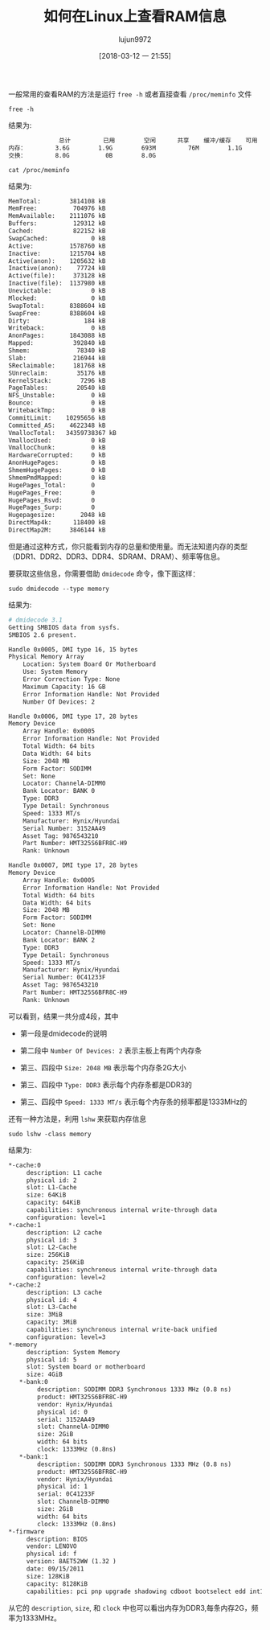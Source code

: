 #+TITLE: 如何在Linux上查看RAM信息
#+AUTHOR: lujun9972
#+TAGS: linux和它的小伙伴,hardware
#+DATE: [2018-03-12 一 21:55]
#+LANGUAGE:  zh-CN
#+OPTIONS:  H:6 num:nil toc:t \n:nil ::t |:t ^:nil -:nil f:t *:t <:nil

一般常用的查看RAM的方法是运行 =free -h= 或者直接查看 =/proc/meminfo= 文件

#+BEGIN_SRC shell :results org
  free -h
#+END_SRC

结果为:
#+BEGIN_SRC org
              总计         已用        空闲      共享    缓冲/缓存    可用
内存：        3.6G        1.9G        693M         76M        1.1G        2.0G
交换：        8.0G          0B        8.0G
#+END_SRC


#+BEGIN_SRC shell :results org
  cat /proc/meminfo
#+END_SRC

结果为:
#+BEGIN_SRC org
MemTotal:        3814108 kB
MemFree:          704976 kB
MemAvailable:    2111076 kB
Buffers:          129312 kB
Cached:           822152 kB
SwapCached:            0 kB
Active:          1578760 kB
Inactive:        1215704 kB
Active(anon):    1205632 kB
Inactive(anon):    77724 kB
Active(file):     373128 kB
Inactive(file):  1137980 kB
Unevictable:           0 kB
Mlocked:               0 kB
SwapTotal:       8388604 kB
SwapFree:        8388604 kB
Dirty:               184 kB
Writeback:             0 kB
AnonPages:       1843088 kB
Mapped:           392840 kB
Shmem:             78340 kB
Slab:             216944 kB
SReclaimable:     181768 kB
SUnreclaim:        35176 kB
KernelStack:        7296 kB
PageTables:        20540 kB
NFS_Unstable:          0 kB
Bounce:                0 kB
WritebackTmp:          0 kB
CommitLimit:    10295656 kB
Committed_AS:    4622348 kB
VmallocTotal:   34359738367 kB
VmallocUsed:           0 kB
VmallocChunk:          0 kB
HardwareCorrupted:     0 kB
AnonHugePages:         0 kB
ShmemHugePages:        0 kB
ShmemPmdMapped:        0 kB
HugePages_Total:       0
HugePages_Free:        0
HugePages_Rsvd:        0
HugePages_Surp:        0
Hugepagesize:       2048 kB
DirectMap4k:      118400 kB
DirectMap2M:     3846144 kB
#+END_SRC

但是通过这种方式，你只能看到内存的总量和使用量。而无法知道内存的类型（DDR1、DDR2、DDR3、DDR4、SDRAM、DRAM）、频率等信息。

要获取这些信息，你需要借助 =dmidecode= 命令，像下面这样：

#+BEGIN_SRC shell :dir /sudo:: :results org
  sudo dmidecode --type memory
#+END_SRC

结果为:
#+BEGIN_SRC org
# dmidecode 3.1
Getting SMBIOS data from sysfs.
SMBIOS 2.6 present.

Handle 0x0005, DMI type 16, 15 bytes
Physical Memory Array
	Location: System Board Or Motherboard
	Use: System Memory
	Error Correction Type: None
	Maximum Capacity: 16 GB
	Error Information Handle: Not Provided
	Number Of Devices: 2

Handle 0x0006, DMI type 17, 28 bytes
Memory Device
	Array Handle: 0x0005
	Error Information Handle: Not Provided
	Total Width: 64 bits
	Data Width: 64 bits
	Size: 2048 MB
	Form Factor: SODIMM
	Set: None
	Locator: ChannelA-DIMM0
	Bank Locator: BANK 0
	Type: DDR3
	Type Detail: Synchronous
	Speed: 1333 MT/s
	Manufacturer: Hynix/Hyundai
	Serial Number: 3152AA49
	Asset Tag: 9876543210
	Part Number: HMT325S6BFR8C-H9  
	Rank: Unknown

Handle 0x0007, DMI type 17, 28 bytes
Memory Device
	Array Handle: 0x0005
	Error Information Handle: Not Provided
	Total Width: 64 bits
	Data Width: 64 bits
	Size: 2048 MB
	Form Factor: SODIMM
	Set: None
	Locator: ChannelB-DIMM0
	Bank Locator: BANK 2
	Type: DDR3
	Type Detail: Synchronous
	Speed: 1333 MT/s
	Manufacturer: Hynix/Hyundai
	Serial Number: 0C41233F
	Asset Tag: 9876543210
	Part Number: HMT325S6BFR8C-H9  
	Rank: Unknown

#+END_SRC

可以看到，结果一共分成4段，其中

+ 第一段是dmidecode的说明

+ 第二段中 =Number Of Devices: 2= 表示主板上有两个内存条

+ 第三、四段中 =Size: 2048 MB= 表示每个内存条2G大小

+ 第三、四段中 =Type: DDR3= 表示每个内存条都是DDR3的

+ 第三、四段中 =Speed: 1333 MT/s= 表示每个内存条的频率都是1333MHz的

  
还有一种方法是，利用 =lshw= 来获取内存信息
#+BEGIN_SRC shell :dir /sudo:: :results org
  sudo lshw -class memory
#+END_SRC

结果为:
#+BEGIN_SRC org
  ,*-cache:0
       description: L1 cache
       physical id: 2
       slot: L1-Cache
       size: 64KiB
       capacity: 64KiB
       capabilities: synchronous internal write-through data
       configuration: level=1
  ,*-cache:1
       description: L2 cache
       physical id: 3
       slot: L2-Cache
       size: 256KiB
       capacity: 256KiB
       capabilities: synchronous internal write-through data
       configuration: level=2
  ,*-cache:2
       description: L3 cache
       physical id: 4
       slot: L3-Cache
       size: 3MiB
       capacity: 3MiB
       capabilities: synchronous internal write-back unified
       configuration: level=3
  ,*-memory
       description: System Memory
       physical id: 5
       slot: System board or motherboard
       size: 4GiB
     ,*-bank:0
          description: SODIMM DDR3 Synchronous 1333 MHz (0.8 ns)
          product: HMT325S6BFR8C-H9
          vendor: Hynix/Hyundai
          physical id: 0
          serial: 3152AA49
          slot: ChannelA-DIMM0
          size: 2GiB
          width: 64 bits
          clock: 1333MHz (0.8ns)
     ,*-bank:1
          description: SODIMM DDR3 Synchronous 1333 MHz (0.8 ns)
          product: HMT325S6BFR8C-H9
          vendor: Hynix/Hyundai
          physical id: 1
          serial: 0C41233F
          slot: ChannelB-DIMM0
          size: 2GiB
          width: 64 bits
          clock: 1333MHz (0.8ns)
  ,*-firmware
       description: BIOS
       vendor: LENOVO
       physical id: f
       version: 8AET52WW (1.32 )
       date: 09/15/2011
       size: 128KiB
       capacity: 8128KiB
       capabilities: pci pnp upgrade shadowing cdboot bootselect edd int13floppy720 int5printscreen int9keyboard int14serial int17printer int10video acpi usb biosbootspecification
#+END_SRC

从它的 =description=, =size=, 和 =clock= 中也可以看出内存为DDR3,每条内存2G，频率为1333MHz。
